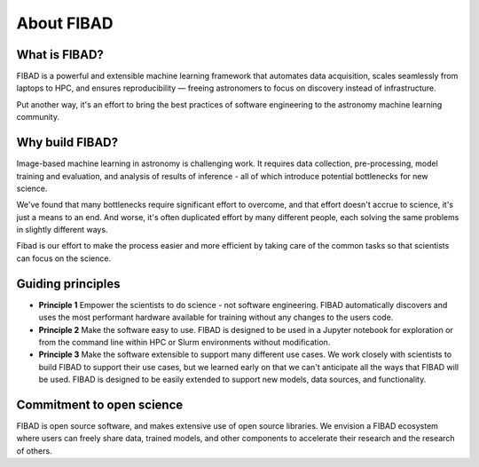 About FIBAD
===========

What is FIBAD?
--------------
FIBAD is a powerful and extensible machine learning framework that automates data
acquisition, scales seamlessly from laptops to HPC, and ensures reproducibility 
— freeing astronomers to focus on discovery instead of infrastructure.

Put another way, it's an effort to bring the best practices of software engineering
to the astronomy machine learning community.


Why build FIBAD?
----------------
Image-based machine learning in astronomy is challenging work.
It requires data collection, pre-processing, model training and evaluation, and
analysis of results of inference - all of which introduce potential bottlenecks
for new science.

We've found that many bottlenecks require significant effort to overcome, and that
effort doesn't accrue to science, it's just a means to an end.
And worse, it's often duplicated effort by many different people, each solving
the same problems in slightly different ways.

Fibad is our effort to make the process easier and more efficient by taking care of
the common tasks so that scientists can focus on the science.


Guiding principles
------------------
* **Principle 1** Empower the scientists to do science - not software engineering.
  FIBAD automatically discovers and uses the most performant hardware available
  for training without any changes to the users code.
* **Principle 2** Make the software easy to use.
  FIBAD is designed to be used in a Jupyter notebook for exploration or from the
  command line within HPC or Slurm environments without modification.
* **Principle 3** Make the software extensible to support many different use cases.
  We work closely with scientists to build FIBAD to support their use cases, but
  we learned early on that we can't anticipate all the ways that FIBAD will be used.
  FIBAD is designed to be easily extended to support new models, data sources,
  and functionality.


Commitment to open science
---------------------------
FIBAD is open source software, and makes extensive use of open source libraries.
We envision a FIBAD ecosystem where users can freely share data, trained models,
and other components to accelerate their research and the research of others.
